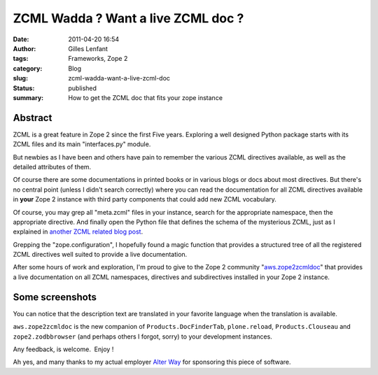 ZCML Wadda ? Want a live ZCML doc ?
###################################
:date: 2011-04-20 16:54
:author: Gilles Lenfant
:tags: Frameworks, Zope 2
:category: Blog
:slug: zcml-wadda-want-a-live-zcml-doc
:status: published
:summary: How to get the ZCML doc that fits your zope instance

Abstract
========

ZCML is a great feature in Zope 2 since the first Five years. Exploring
a well designed Python package starts with its ZCML files and its main
"interfaces.py" module.

But newbies as I have been and others have pain to remember the various
ZCML directives available, as well as the detailed attributes of them.

Of course there are some documentations in printed books or in various
blogs or docs about most directives. But there's no central point
(unless I didn't search correctly) where you can read the documentation
for all ZCML directives available in **your** Zope 2 instance with third
party components that could add new ZCML vocabulary.

Of course, you may grep all "meta.zcml" files in your instance, search
for the appropriate namespace, then the appropriate directive. And
finally open the Python file that defines the schema of the mysterious
ZCML, just as I explained in `another ZCML related blog
post <http://glenfant.wordpress.com/2008/05/09/doing-my-zcml/>`__.

Grepping the "zope.configuration", I hopefully found a magic function
that provides a structured tree of all the registered ZCML directives
well suited to provide a live documentation.

After some hours of work and exploration, I'm proud to give to the Zope
2 community
"`aws.zope2zcmldoc <http://pypi.python.org/pypi/aws.zope2zcmldoc>`__"
that provides a live documentation on all ZCML namespaces, directives
and subdirectives installed in your Zope 2 instance.

Some screenshots
================

|Available from the standard Zope control panel|

|All namespaces|

|The "browser" namespace|

|The "pages" directive|

You can notice that the description text are translated in your favorite
language when the translation is available.

``aws.zope2zcmldoc`` is the new companion of ``Products.DocFinderTab``,
``plone.reload``, ``Products.Clouseau`` and ``zope2.zodbbrowser`` (and perhaps
others I forgot, sorry) to your development instances.

Any feedback, is welcome.  Enjoy !

Ah yes, and many thanks to my actual employer `Alter
Way <http://www.alterway.fr>`__ for sponsoring this piece of software.

.. |Available from the standard Zope control panel| image:: http://glenfant.files.wordpress.com/2011/04/control-panel.png
   :target: http://glenfant.files.wordpress.com/2011/04/control-panel.png
.. |All namespaces| image:: http://glenfant.files.wordpress.com/2011/04/namespaces.png
   :target: http://glenfant.files.wordpress.com/2011/04/namespaces.png
.. |The "browser" namespace| image:: http://glenfant.files.wordpress.com/2011/04/browser-namespace.png
   :target: http://glenfant.files.wordpress.com/2011/04/browser-namespace.png
.. |The "pages" directive| image:: http://glenfant.files.wordpress.com/2011/04/browser-pages.png
   :target: http://glenfant.files.wordpress.com/2011/04/browser-pages.png
